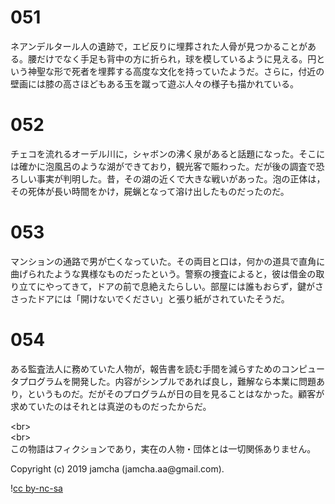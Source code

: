 #+OPTIONS: toc:nil
#+OPTIONS: \n:t

* 051

  ネアンデルタール人の遺跡で，エビ反りに埋葬された人骨が見つかることがある。腰だけでなく手足も背中の方に折られ，球を模しているように見える。円という神聖な形で死者を埋葬する高度な文化を持っていたようだ。さらに，付近の壁画には膝の高さほどもある玉を蹴って遊ぶ人々の様子も描かれている。

* 052

  チェコを流れるオーデル川に，シャボンの沸く泉があると話題になった。そこには確かに泡風呂のような湖ができており，観光客で賑わった。だが後の調査で恐ろしい事実が判明した。昔，その湖の近くで大きな戦いがあった。泡の正体は，その死体が長い時間をかけ，屍蝋となって溶け出したものだったのだ。

* 053

  マンションの通路で男が亡くなっていた。その両目と口は，何かの道具で直角に曲げられたような異様なものだったという。警察の捜査によると，彼は借金の取り立てにやってきて，ドアの前で息絶えたらしい。部屋には誰もおらず，鍵がささったドアには「開けないでください」と張り紙がされていたそうだ。

* 054

  ある監査法人に務めていた人物が，報告書を読む手間を減らすためのコンピュータプログラムを開発した。内容がシンプルであれば良し，難解なら本業に問題あり，というものだ。だがそのプログラムが日の目を見ることはなかった。顧客が求めていたのはそれとは真逆のものだったからだ。

  <br>
  <br>
  この物語はフィクションであり，実在の人物・団体とは一切関係ありません。

  Copyright (c) 2019 jamcha (jamcha.aa@gmail.com).

  ![[https://i.creativecommons.org/l/by-nc-sa/4.0/88x31.png][cc by-nc-sa]]
